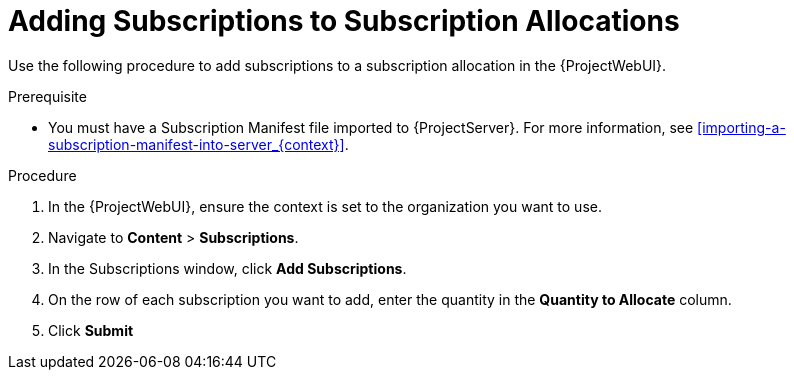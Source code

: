 [[Adding_Subscriotions_to_Subscription_Allocations]]
= Adding Subscriptions to Subscription Allocations

Use the following procedure to add subscriptions to a subscription allocation in the {ProjectWebUI}.

.Prerequisite
* You must have a Subscription Manifest file imported to {ProjectServer}.
For more information, see xref:importing-a-subscription-manifest-into-server_{context}[].

.Procedure
. In the {ProjectWebUI}, ensure the context is set to the organization you want to use.
. Navigate to *Content* > *Subscriptions*.
. In the Subscriptions window, click *Add Subscriptions*.
. On the row of each subscription you want to add, enter the quantity in the *Quantity to Allocate* column.
. Click *Submit*
